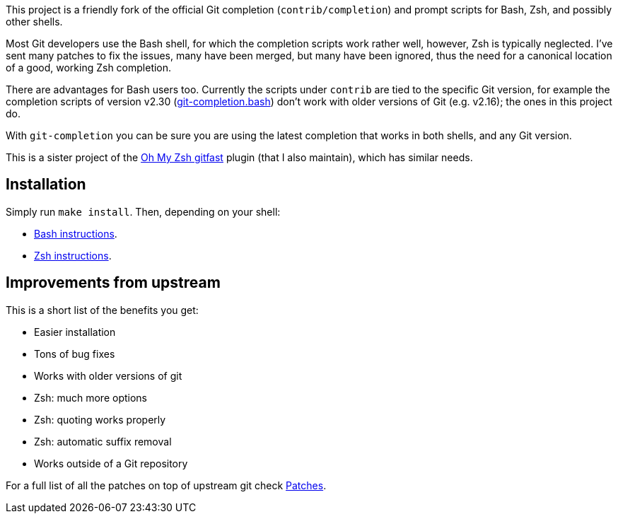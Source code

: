 This project is a friendly fork of the official Git completion
(`contrib/completion`) and prompt scripts for Bash, Zsh, and possibly other
shells.

Most Git developers use the Bash shell, for which the completion scripts work
rather well, however, Zsh is typically neglected. I've sent many patches to fix
the issues, many have been merged, but many have been ignored, thus the need for
a canonical location of a good, working Zsh completion.

There are advantages for Bash users too. Currently the scripts under `contrib` are tied to the
specific Git version, for example the completion scripts of version v2.30
(https://git.kernel.org/pub/scm/git/git.git/plain/contrib/completion/git-completion.bash?h=v2.30.0[git-completion.bash])
don't work with older versions of Git (e.g. v2.16); the ones in
this project do.

With `git-completion` you can be sure you are using the latest completion that
works in both shells, and any Git version.

This is a sister project of the
https://github.com/ohmyzsh/ohmyzsh/tree/master/plugins/gitfast[Oh My Zsh
gitfast] plugin (that I also maintain), which has similar needs.

== Installation ==

Simply run `make install`. Then, depending on your shell:

* https://github.com/felipec/git-completion/wiki/Bash[Bash instructions].
* https://github.com/felipec/git-completion/wiki/Zsh[Zsh instructions].

== Improvements from upstream ==

This is a short list of the benefits you get:

* Easier installation
* Tons of bug fixes
* Works with older versions of git
* Zsh: much more options
* Zsh: quoting works properly
* Zsh: automatic suffix removal
* Works outside of a Git repository

For a full list of all the patches on top of upstream git check
https://github.com/felipec/git-completion/wiki/Patches[Patches].
